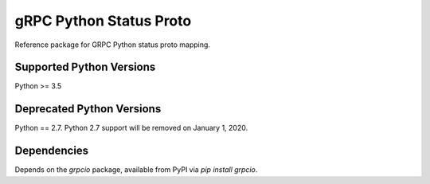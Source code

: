 gRPC Python Status Proto 
=========================== 
 
Reference package for GRPC Python status proto mapping. 
 
Supported Python Versions 
------------------------- 
Python >= 3.5 
 
Deprecated Python Versions 
-------------------------- 
Python == 2.7. Python 2.7 support will be removed on January 1, 2020. 
 
Dependencies 
------------ 
 
Depends on the `grpcio` package, available from PyPI via `pip install grpcio`. 

